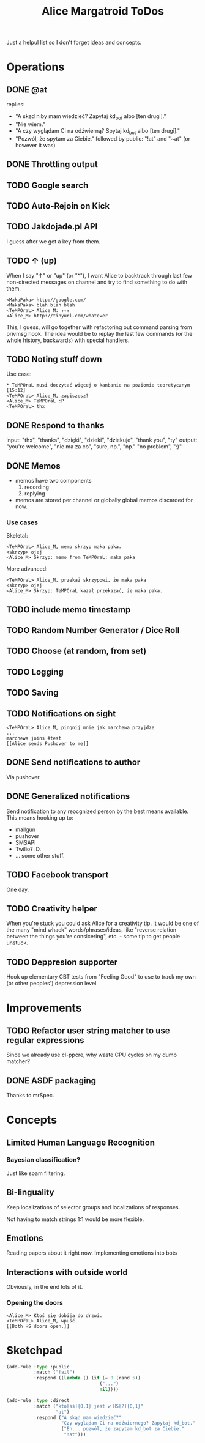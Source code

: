 #+title: Alice Margatroid ToDos
#+startup: hidestars
Just a helpul list so I don't forget ideas and concepts.

* Operations

** DONE @at
   replies:
   - "A skąd niby mam wiedzieć? Zapytaj kd_bot albo [ten drugi]."
   - "Nie wiem."
   - "A czy wyglądam Ci na odźwierną? Spytaj kd_bot albo [ten drugi]."
   - "Pozwól, że spytam za Ciebie." followed by public: "!at" and "~at" (or however it was)

** DONE Throttling output

** TODO Google search

** TODO Auto-Rejoin on Kick

** TODO Jakdojade.pl API
   I guess after we get a key from them.

** TODO ↑ (up)
   When I say "↑" or "up" (or "^"), I want Alice to backtrack through last few
   non-directed messages on channel and try to find something to do
   with them.

   #+BEGIN_EXAMPLE
   <MakaPaka> http://google.com/
   <MakaPaka> blah blah blah
   <TeMPOraL> Alice_M: ↑↑↑
   <Alice_M> http://tinyurl.com/whatever
   #+END_EXAMPLE

   This, I guess, will go together with refactoring out command parsing from privmsg hook.
   The idea would be to replay the last few commands (or the whole history, backwards) with special handlers.

** TODO Noting stuff down
   Use case:
   #+BEGIN_EXAMPLE
     * TeMPOraL musi doczytać więcej o kanbanie na poziomie teoretycznym  [15:12]
     <TeMPOraL> Alice_M, zapiszesz?
     <Alice_M> TeMPOraL :P
     <TeMPOraL> thx
   #+END_EXAMPLE

** DONE Respond to thanks
   input: "thx", "thanks", "dzięki", "dzieki", "dziekuje", "thank you", "ty"
   output: "you're welcome", "nie ma za co", "sure, np.", "np." "no problem", ":)"

** DONE Memos
   - memos have two components
     1. recording
     2. replying
   - memos are stored per channel or globally
     global memos discarded for now.

*** Use cases
    Skeletal:
    #+BEGIN_EXAMPLE
    <TeMPOraL> Alice_M, memo skrzyp maka paka.
    <skrzyp> ojej
    <Alice_M> Skrzyp: memo from TeMPOraL: maka paka
    #+END_EXAMPLE

    More advanced:
    #+BEGIN_EXAMPLE
    <TeMPOraL> Alice_M, przekaż skrzypowi, że maka paka
    <skrzyp> ojej
    <Alice_M> Skrzyp: TeMPOraL kazał przekazać, że maka paka.
    #+END_EXAMPLE

** TODO include memo timestamp

** TODO Random Number Generator / Dice Roll

** TODO Choose (at random, from set)

** TODO Logging

** TODO Saving

** TODO Notifications on sight
   #+BEGIN_EXAMPLE
   <TeMPOraL> Alice_M, pingnij mnie jak marchewa przyjdze
   ...
   marchewa joins #test
   [[Alice sends Pushover to me]]
   #+END_EXAMPLE

** DONE Send notifications to author
   Via pushover.

** DONE Generalized notifications
   Send notification to any reocgnized person by the best means available.
   This means hooking up to:
   - mailgun
   - pushover
   - SMSAPI
   - Twilio? :D.
   - ... some other stuff.

** TODO Facebook transport
   One day.


** TODO Creativity helper
   When you're stuck you could ask Alice for a creativity tip. It
   would be one of the many "mind whack" words/phrases/ideas, like
   "reverse relation between the things you're consicering", etc. -
   some tip to get people unstuck.


** TODO Deppresion supporter
   Hook up elementary CBT tests from "Feeling Good" to use to track my
   own (or other peoples') depression level.

* Improvements
** TODO Refactor user string matcher to use regular expressions
   Since we already use cl-ppcre, why waste CPU cycles on my dumb matcher?

** DONE ASDF packaging
   Thanks to mrSpec.

* Concepts

** Limited Human Language Recognition
*** Bayesian classification?
    Just like spam filtering.

** Bi-linguality
   Keep localizations of selector groups and localizations of responses.

   Not having to match strings 1:1 would be more flexible.

** Emotions
   Reading papers about it right now. Implementing emotions into bots

** Interactions with outside world
   Obviously, in the end lots of it.

*** Opening the doors
    #+BEGIN_EXAMPLE
    <Alice_M> Ktoś się dobija do drzwi.
    <TeMPOraL> Alice_M, wpuść.
    [[Both HS doors open.]]
    #+END_EXAMPLE


* Sketchpad
  #+BEGIN_SRC lisp
    (add-rule :type :public
              :match ("fail")
              :respond ((lambda () (if (= 0 (rand 5))
                                      ("...")
                                      nil))))
    
    (add-rule :type :direct
              :match ("kto[sś]{0,1} jest w HS[?]{0,1}"
                      "at")
              :respond ("A skąd mam wiedzieć?"
                        "Czy wyglądam Ci na odźwiernego? Zapytaj kd_bot."
                        ("Eh... pozwól, że zapytam kd_bot za Ciebie."
                         "!at")))
    
  #+END_SRC



